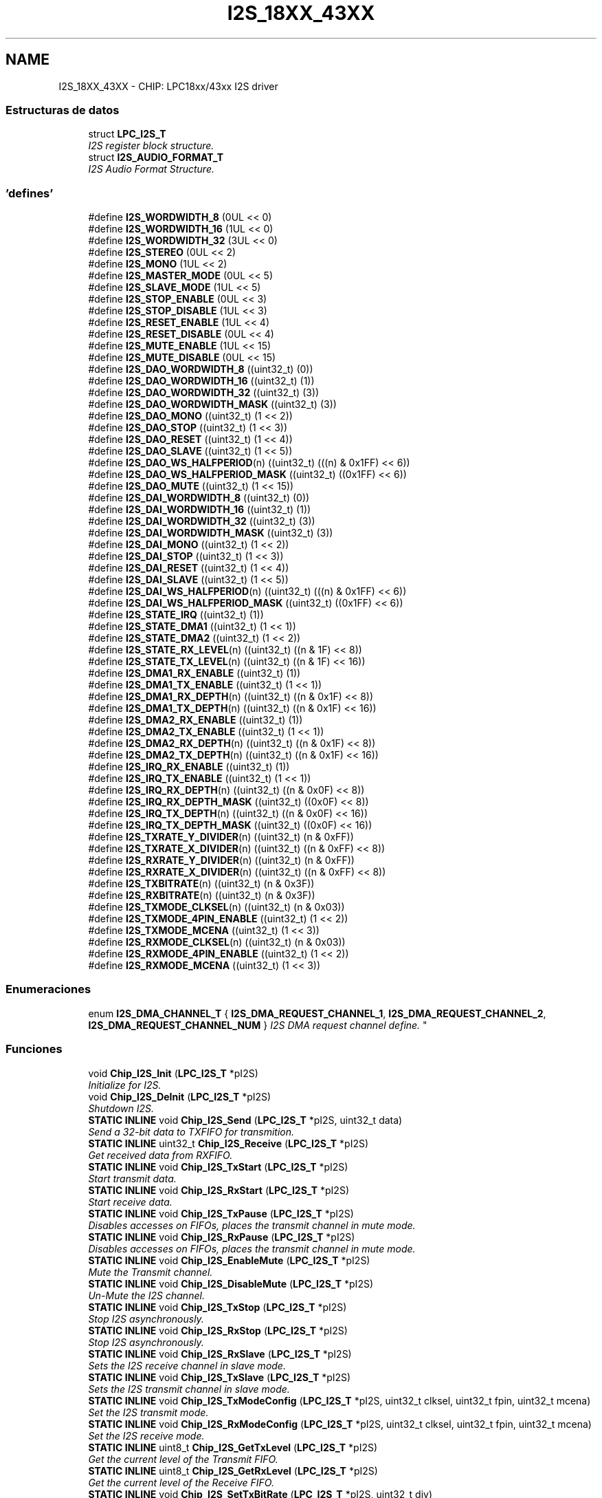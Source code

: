.TH "I2S_18XX_43XX" 3 "Viernes, 14 de Septiembre de 2018" "Ejercicio 1 - TP 5" \" -*- nroff -*-
.ad l
.nh
.SH NAME
I2S_18XX_43XX \- CHIP: LPC18xx/43xx I2S driver
.SS "Estructuras de datos"

.in +1c
.ti -1c
.RI "struct \fBLPC_I2S_T\fP"
.br
.RI "\fII2S register block structure\&. \fP"
.ti -1c
.RI "struct \fBI2S_AUDIO_FORMAT_T\fP"
.br
.RI "\fII2S Audio Format Structure\&. \fP"
.in -1c
.SS "'defines'"

.in +1c
.ti -1c
.RI "#define \fBI2S_WORDWIDTH_8\fP   (0UL << 0)"
.br
.ti -1c
.RI "#define \fBI2S_WORDWIDTH_16\fP   (1UL << 0)"
.br
.ti -1c
.RI "#define \fBI2S_WORDWIDTH_32\fP   (3UL << 0)"
.br
.ti -1c
.RI "#define \fBI2S_STEREO\fP   (0UL << 2)"
.br
.ti -1c
.RI "#define \fBI2S_MONO\fP   (1UL << 2)"
.br
.ti -1c
.RI "#define \fBI2S_MASTER_MODE\fP   (0UL << 5)"
.br
.ti -1c
.RI "#define \fBI2S_SLAVE_MODE\fP   (1UL << 5)"
.br
.ti -1c
.RI "#define \fBI2S_STOP_ENABLE\fP   (0UL << 3)"
.br
.ti -1c
.RI "#define \fBI2S_STOP_DISABLE\fP   (1UL << 3)"
.br
.ti -1c
.RI "#define \fBI2S_RESET_ENABLE\fP   (1UL << 4)"
.br
.ti -1c
.RI "#define \fBI2S_RESET_DISABLE\fP   (0UL << 4)"
.br
.ti -1c
.RI "#define \fBI2S_MUTE_ENABLE\fP   (1UL << 15)"
.br
.ti -1c
.RI "#define \fBI2S_MUTE_DISABLE\fP   (0UL << 15)"
.br
.ti -1c
.RI "#define \fBI2S_DAO_WORDWIDTH_8\fP   ((uint32_t) (0))"
.br
.ti -1c
.RI "#define \fBI2S_DAO_WORDWIDTH_16\fP   ((uint32_t) (1))"
.br
.ti -1c
.RI "#define \fBI2S_DAO_WORDWIDTH_32\fP   ((uint32_t) (3))"
.br
.ti -1c
.RI "#define \fBI2S_DAO_WORDWIDTH_MASK\fP   ((uint32_t) (3))"
.br
.ti -1c
.RI "#define \fBI2S_DAO_MONO\fP   ((uint32_t) (1 << 2))"
.br
.ti -1c
.RI "#define \fBI2S_DAO_STOP\fP   ((uint32_t) (1 << 3))"
.br
.ti -1c
.RI "#define \fBI2S_DAO_RESET\fP   ((uint32_t) (1 << 4))"
.br
.ti -1c
.RI "#define \fBI2S_DAO_SLAVE\fP   ((uint32_t) (1 << 5))"
.br
.ti -1c
.RI "#define \fBI2S_DAO_WS_HALFPERIOD\fP(n)   ((uint32_t) (((n) & 0x1FF) << 6))"
.br
.ti -1c
.RI "#define \fBI2S_DAO_WS_HALFPERIOD_MASK\fP   ((uint32_t) ((0x1FF) << 6))"
.br
.ti -1c
.RI "#define \fBI2S_DAO_MUTE\fP   ((uint32_t) (1 << 15))"
.br
.ti -1c
.RI "#define \fBI2S_DAI_WORDWIDTH_8\fP   ((uint32_t) (0))"
.br
.ti -1c
.RI "#define \fBI2S_DAI_WORDWIDTH_16\fP   ((uint32_t) (1))"
.br
.ti -1c
.RI "#define \fBI2S_DAI_WORDWIDTH_32\fP   ((uint32_t) (3))"
.br
.ti -1c
.RI "#define \fBI2S_DAI_WORDWIDTH_MASK\fP   ((uint32_t) (3))"
.br
.ti -1c
.RI "#define \fBI2S_DAI_MONO\fP   ((uint32_t) (1 << 2))"
.br
.ti -1c
.RI "#define \fBI2S_DAI_STOP\fP   ((uint32_t) (1 << 3))"
.br
.ti -1c
.RI "#define \fBI2S_DAI_RESET\fP   ((uint32_t) (1 << 4))"
.br
.ti -1c
.RI "#define \fBI2S_DAI_SLAVE\fP   ((uint32_t) (1 << 5))"
.br
.ti -1c
.RI "#define \fBI2S_DAI_WS_HALFPERIOD\fP(n)   ((uint32_t) (((n) & 0x1FF) << 6))"
.br
.ti -1c
.RI "#define \fBI2S_DAI_WS_HALFPERIOD_MASK\fP   ((uint32_t) ((0x1FF) << 6))"
.br
.ti -1c
.RI "#define \fBI2S_STATE_IRQ\fP   ((uint32_t) (1))"
.br
.ti -1c
.RI "#define \fBI2S_STATE_DMA1\fP   ((uint32_t) (1 << 1))"
.br
.ti -1c
.RI "#define \fBI2S_STATE_DMA2\fP   ((uint32_t) (1 << 2))"
.br
.ti -1c
.RI "#define \fBI2S_STATE_RX_LEVEL\fP(n)   ((uint32_t) ((n & 1F) << 8))"
.br
.ti -1c
.RI "#define \fBI2S_STATE_TX_LEVEL\fP(n)   ((uint32_t) ((n & 1F) << 16))"
.br
.ti -1c
.RI "#define \fBI2S_DMA1_RX_ENABLE\fP   ((uint32_t) (1))"
.br
.ti -1c
.RI "#define \fBI2S_DMA1_TX_ENABLE\fP   ((uint32_t) (1 << 1))"
.br
.ti -1c
.RI "#define \fBI2S_DMA1_RX_DEPTH\fP(n)   ((uint32_t) ((n & 0x1F) << 8))"
.br
.ti -1c
.RI "#define \fBI2S_DMA1_TX_DEPTH\fP(n)   ((uint32_t) ((n & 0x1F) << 16))"
.br
.ti -1c
.RI "#define \fBI2S_DMA2_RX_ENABLE\fP   ((uint32_t) (1))"
.br
.ti -1c
.RI "#define \fBI2S_DMA2_TX_ENABLE\fP   ((uint32_t) (1 << 1))"
.br
.ti -1c
.RI "#define \fBI2S_DMA2_RX_DEPTH\fP(n)   ((uint32_t) ((n & 0x1F) << 8))"
.br
.ti -1c
.RI "#define \fBI2S_DMA2_TX_DEPTH\fP(n)   ((uint32_t) ((n & 0x1F) << 16))"
.br
.ti -1c
.RI "#define \fBI2S_IRQ_RX_ENABLE\fP   ((uint32_t) (1))"
.br
.ti -1c
.RI "#define \fBI2S_IRQ_TX_ENABLE\fP   ((uint32_t) (1 << 1))"
.br
.ti -1c
.RI "#define \fBI2S_IRQ_RX_DEPTH\fP(n)   ((uint32_t) ((n & 0x0F) << 8))"
.br
.ti -1c
.RI "#define \fBI2S_IRQ_RX_DEPTH_MASK\fP   ((uint32_t) ((0x0F) << 8))"
.br
.ti -1c
.RI "#define \fBI2S_IRQ_TX_DEPTH\fP(n)   ((uint32_t) ((n & 0x0F) << 16))"
.br
.ti -1c
.RI "#define \fBI2S_IRQ_TX_DEPTH_MASK\fP   ((uint32_t) ((0x0F) << 16))"
.br
.ti -1c
.RI "#define \fBI2S_TXRATE_Y_DIVIDER\fP(n)   ((uint32_t) (n & 0xFF))"
.br
.ti -1c
.RI "#define \fBI2S_TXRATE_X_DIVIDER\fP(n)   ((uint32_t) ((n & 0xFF) << 8))"
.br
.ti -1c
.RI "#define \fBI2S_RXRATE_Y_DIVIDER\fP(n)   ((uint32_t) (n & 0xFF))"
.br
.ti -1c
.RI "#define \fBI2S_RXRATE_X_DIVIDER\fP(n)   ((uint32_t) ((n & 0xFF) << 8))"
.br
.ti -1c
.RI "#define \fBI2S_TXBITRATE\fP(n)   ((uint32_t) (n & 0x3F))"
.br
.ti -1c
.RI "#define \fBI2S_RXBITRATE\fP(n)   ((uint32_t) (n & 0x3F))"
.br
.ti -1c
.RI "#define \fBI2S_TXMODE_CLKSEL\fP(n)   ((uint32_t) (n & 0x03))"
.br
.ti -1c
.RI "#define \fBI2S_TXMODE_4PIN_ENABLE\fP   ((uint32_t) (1 << 2))"
.br
.ti -1c
.RI "#define \fBI2S_TXMODE_MCENA\fP   ((uint32_t) (1 << 3))"
.br
.ti -1c
.RI "#define \fBI2S_RXMODE_CLKSEL\fP(n)   ((uint32_t) (n & 0x03))"
.br
.ti -1c
.RI "#define \fBI2S_RXMODE_4PIN_ENABLE\fP   ((uint32_t) (1 << 2))"
.br
.ti -1c
.RI "#define \fBI2S_RXMODE_MCENA\fP   ((uint32_t) (1 << 3))"
.br
.in -1c
.SS "Enumeraciones"

.in +1c
.ti -1c
.RI "enum \fBI2S_DMA_CHANNEL_T\fP { \fBI2S_DMA_REQUEST_CHANNEL_1\fP, \fBI2S_DMA_REQUEST_CHANNEL_2\fP, \fBI2S_DMA_REQUEST_CHANNEL_NUM\fP }
.RI "\fII2S DMA request channel define\&. \fP""
.br
.in -1c
.SS "Funciones"

.in +1c
.ti -1c
.RI "void \fBChip_I2S_Init\fP (\fBLPC_I2S_T\fP *pI2S)"
.br
.RI "\fIInitialize for I2S\&. \fP"
.ti -1c
.RI "void \fBChip_I2S_DeInit\fP (\fBLPC_I2S_T\fP *pI2S)"
.br
.RI "\fIShutdown I2S\&. \fP"
.ti -1c
.RI "\fBSTATIC\fP \fBINLINE\fP void \fBChip_I2S_Send\fP (\fBLPC_I2S_T\fP *pI2S, uint32_t data)"
.br
.RI "\fISend a 32-bit data to TXFIFO for transmition\&. \fP"
.ti -1c
.RI "\fBSTATIC\fP \fBINLINE\fP uint32_t \fBChip_I2S_Receive\fP (\fBLPC_I2S_T\fP *pI2S)"
.br
.RI "\fIGet received data from RXFIFO\&. \fP"
.ti -1c
.RI "\fBSTATIC\fP \fBINLINE\fP void \fBChip_I2S_TxStart\fP (\fBLPC_I2S_T\fP *pI2S)"
.br
.RI "\fIStart transmit data\&. \fP"
.ti -1c
.RI "\fBSTATIC\fP \fBINLINE\fP void \fBChip_I2S_RxStart\fP (\fBLPC_I2S_T\fP *pI2S)"
.br
.RI "\fIStart receive data\&. \fP"
.ti -1c
.RI "\fBSTATIC\fP \fBINLINE\fP void \fBChip_I2S_TxPause\fP (\fBLPC_I2S_T\fP *pI2S)"
.br
.RI "\fIDisables accesses on FIFOs, places the transmit channel in mute mode\&. \fP"
.ti -1c
.RI "\fBSTATIC\fP \fBINLINE\fP void \fBChip_I2S_RxPause\fP (\fBLPC_I2S_T\fP *pI2S)"
.br
.RI "\fIDisables accesses on FIFOs, places the transmit channel in mute mode\&. \fP"
.ti -1c
.RI "\fBSTATIC\fP \fBINLINE\fP void \fBChip_I2S_EnableMute\fP (\fBLPC_I2S_T\fP *pI2S)"
.br
.RI "\fIMute the Transmit channel\&. \fP"
.ti -1c
.RI "\fBSTATIC\fP \fBINLINE\fP void \fBChip_I2S_DisableMute\fP (\fBLPC_I2S_T\fP *pI2S)"
.br
.RI "\fIUn-Mute the I2S channel\&. \fP"
.ti -1c
.RI "\fBSTATIC\fP \fBINLINE\fP void \fBChip_I2S_TxStop\fP (\fBLPC_I2S_T\fP *pI2S)"
.br
.RI "\fIStop I2S asynchronously\&. \fP"
.ti -1c
.RI "\fBSTATIC\fP \fBINLINE\fP void \fBChip_I2S_RxStop\fP (\fBLPC_I2S_T\fP *pI2S)"
.br
.RI "\fIStop I2S asynchronously\&. \fP"
.ti -1c
.RI "\fBSTATIC\fP \fBINLINE\fP void \fBChip_I2S_RxSlave\fP (\fBLPC_I2S_T\fP *pI2S)"
.br
.RI "\fISets the I2S receive channel in slave mode\&. \fP"
.ti -1c
.RI "\fBSTATIC\fP \fBINLINE\fP void \fBChip_I2S_TxSlave\fP (\fBLPC_I2S_T\fP *pI2S)"
.br
.RI "\fISets the I2S transmit channel in slave mode\&. \fP"
.ti -1c
.RI "\fBSTATIC\fP \fBINLINE\fP void \fBChip_I2S_TxModeConfig\fP (\fBLPC_I2S_T\fP *pI2S, uint32_t clksel, uint32_t fpin, uint32_t mcena)"
.br
.RI "\fISet the I2S transmit mode\&. \fP"
.ti -1c
.RI "\fBSTATIC\fP \fBINLINE\fP void \fBChip_I2S_RxModeConfig\fP (\fBLPC_I2S_T\fP *pI2S, uint32_t clksel, uint32_t fpin, uint32_t mcena)"
.br
.RI "\fISet the I2S receive mode\&. \fP"
.ti -1c
.RI "\fBSTATIC\fP \fBINLINE\fP uint8_t \fBChip_I2S_GetTxLevel\fP (\fBLPC_I2S_T\fP *pI2S)"
.br
.RI "\fIGet the current level of the Transmit FIFO\&. \fP"
.ti -1c
.RI "\fBSTATIC\fP \fBINLINE\fP uint8_t \fBChip_I2S_GetRxLevel\fP (\fBLPC_I2S_T\fP *pI2S)"
.br
.RI "\fIGet the current level of the Receive FIFO\&. \fP"
.ti -1c
.RI "\fBSTATIC\fP \fBINLINE\fP void \fBChip_I2S_SetTxBitRate\fP (\fBLPC_I2S_T\fP *pI2S, uint32_t div)"
.br
.RI "\fISet the clock frequency for I2S interface\&. \fP"
.ti -1c
.RI "\fBSTATIC\fP \fBINLINE\fP void \fBChip_I2S_SetRxBitRate\fP (\fBLPC_I2S_T\fP *pI2S, uint32_t div)"
.br
.RI "\fISet the clock frequency for I2S interface\&. \fP"
.ti -1c
.RI "\fBSTATIC\fP \fBINLINE\fP void \fBChip_I2S_SetTxXYDivider\fP (\fBLPC_I2S_T\fP *pI2S, uint8_t xDiv, uint8_t yDiv)"
.br
.RI "\fISet the MCLK rate by using a fractional rate generator, dividing down the frequency of PCLK\&. \fP"
.ti -1c
.RI "\fBSTATIC\fP \fBINLINE\fP void \fBChip_I2S_SetRxXYDivider\fP (\fBLPC_I2S_T\fP *pI2S, uint8_t xDiv, uint8_t yDiv)"
.br
.RI "\fISet the MCLK rate by using a fractional rate generator, dividing down the frequency of PCLK\&. \fP"
.ti -1c
.RI "\fBStatus\fP \fBChip_I2S_TxConfig\fP (\fBLPC_I2S_T\fP *pI2S, \fBI2S_AUDIO_FORMAT_T\fP *format)"
.br
.RI "\fIConfigure I2S for Audio Format input\&. \fP"
.ti -1c
.RI "\fBStatus\fP \fBChip_I2S_RxConfig\fP (\fBLPC_I2S_T\fP *pI2S, \fBI2S_AUDIO_FORMAT_T\fP *format)"
.br
.RI "\fIConfigure I2S for Audio Format input\&. \fP"
.ti -1c
.RI "void \fBChip_I2S_Int_TxCmd\fP (\fBLPC_I2S_T\fP *pI2S, \fBFunctionalState\fP newState, uint8_t depth)"
.br
.RI "\fIEnable/Disable Interrupt with a specific FIFO depth\&. \fP"
.ti -1c
.RI "void \fBChip_I2S_Int_RxCmd\fP (\fBLPC_I2S_T\fP *pI2S, \fBFunctionalState\fP newState, uint8_t depth)"
.br
.RI "\fIEnable/Disable Interrupt with a specific FIFO depth\&. \fP"
.ti -1c
.RI "void \fBChip_I2S_DMA_TxCmd\fP (\fBLPC_I2S_T\fP *pI2S, \fBI2S_DMA_CHANNEL_T\fP dmaNum, \fBFunctionalState\fP newState, uint8_t depth)"
.br
.RI "\fIEnable/Disable DMA with a specific FIFO depth\&. \fP"
.ti -1c
.RI "void \fBChip_I2S_DMA_RxCmd\fP (\fBLPC_I2S_T\fP *pI2S, \fBI2S_DMA_CHANNEL_T\fP dmaNum, \fBFunctionalState\fP newState, uint8_t depth)"
.br
.RI "\fIEnable/Disable DMA with a specific FIFO depth\&. \fP"
.in -1c
.SH "Descripción detallada"
.PP 

.SH "Documentación de los 'defines'"
.PP 
.SS "#define I2S_DAI_MONO   ((uint32_t) (1 << 2))"
DAI mono mode mask 
.PP
Definición en la línea 138 del archivo i2s_18xx_43xx\&.h\&.
.SS "#define I2S_DAI_RESET   ((uint32_t) (1 << 4))"
DAI reset bit mask 
.PP
Definición en la línea 144 del archivo i2s_18xx_43xx\&.h\&.
.SS "#define I2S_DAI_SLAVE   ((uint32_t) (1 << 5))"
DAI slave mode mask 
.PP
Definición en la línea 147 del archivo i2s_18xx_43xx\&.h\&.
.SS "#define I2S_DAI_STOP   ((uint32_t) (1 << 3))"
DAI stop bit mask 
.PP
Definición en la línea 141 del archivo i2s_18xx_43xx\&.h\&.
.SS "#define I2S_DAI_WORDWIDTH_16   ((uint32_t) (1))"
DAI 16 bit 
.PP
Definición en la línea 133 del archivo i2s_18xx_43xx\&.h\&.
.SS "#define I2S_DAI_WORDWIDTH_32   ((uint32_t) (3))"
DAI 32 bit 
.PP
Definición en la línea 134 del archivo i2s_18xx_43xx\&.h\&.
.SS "#define I2S_DAI_WORDWIDTH_8   ((uint32_t) (0))"
DAI 8 bit 
.PP
Definición en la línea 132 del archivo i2s_18xx_43xx\&.h\&.
.SS "#define I2S_DAI_WORDWIDTH_MASK   ((uint32_t) (3))"
DAI word wide mask 
.PP
Definición en la línea 135 del archivo i2s_18xx_43xx\&.h\&.
.SS "#define I2S_DAI_WS_HALFPERIOD(n)   ((uint32_t) (((n) & 0x1FF) << 6))"
DAI Word select set macro 
.PP
Definición en la línea 150 del archivo i2s_18xx_43xx\&.h\&.
.SS "#define I2S_DAI_WS_HALFPERIOD_MASK   ((uint32_t) ((0x1FF) << 6))"
DAI Word select mask 
.PP
Definición en la línea 151 del archivo i2s_18xx_43xx\&.h\&.
.SS "#define I2S_DAO_MONO   ((uint32_t) (1 << 2))"
DAO mono audio mask 
.PP
Definición en la línea 110 del archivo i2s_18xx_43xx\&.h\&.
.SS "#define I2S_DAO_MUTE   ((uint32_t) (1 << 15))"
DAO mute mask 
.PP
Definición en la línea 126 del archivo i2s_18xx_43xx\&.h\&.
.SS "#define I2S_DAO_RESET   ((uint32_t) (1 << 4))"
DAO reset mask 
.PP
Definición en la línea 116 del archivo i2s_18xx_43xx\&.h\&.
.SS "#define I2S_DAO_SLAVE   ((uint32_t) (1 << 5))"
DAO slave mode mask 
.PP
Definición en la línea 119 del archivo i2s_18xx_43xx\&.h\&.
.SS "#define I2S_DAO_STOP   ((uint32_t) (1 << 3))"
DAO stop mask 
.PP
Definición en la línea 113 del archivo i2s_18xx_43xx\&.h\&.
.SS "#define I2S_DAO_WORDWIDTH_16   ((uint32_t) (1))"
DAO 16 bit 
.PP
Definición en la línea 105 del archivo i2s_18xx_43xx\&.h\&.
.SS "#define I2S_DAO_WORDWIDTH_32   ((uint32_t) (3))"
DAO 32 bit 
.PP
Definición en la línea 106 del archivo i2s_18xx_43xx\&.h\&.
.SS "#define I2S_DAO_WORDWIDTH_8   ((uint32_t) (0))"
DAO 8 bit 
.PP
Definición en la línea 104 del archivo i2s_18xx_43xx\&.h\&.
.SS "#define I2S_DAO_WORDWIDTH_MASK   ((uint32_t) (3))"

.PP
Definición en la línea 107 del archivo i2s_18xx_43xx\&.h\&.
.SS "#define I2S_DAO_WS_HALFPERIOD(n)   ((uint32_t) (((n) & 0x1FF) << 6))"
DAO Word select set macro 
.PP
Definición en la línea 122 del archivo i2s_18xx_43xx\&.h\&.
.SS "#define I2S_DAO_WS_HALFPERIOD_MASK   ((uint32_t) ((0x1FF) << 6))"
DAO Word select mask 
.PP
Definición en la línea 123 del archivo i2s_18xx_43xx\&.h\&.
.SS "#define I2S_DMA1_RX_DEPTH(n)   ((uint32_t) ((n & 0x1F) << 8))"
I2S set FIFO level that trigger a receive DMA request on DMA1 
.PP
Definición en la línea 167 del archivo i2s_18xx_43xx\&.h\&.
.SS "#define I2S_DMA1_RX_ENABLE   ((uint32_t) (1))"
I2S control DMA1 for I2S receive 
.PP
Definición en la línea 165 del archivo i2s_18xx_43xx\&.h\&.
.SS "#define I2S_DMA1_TX_DEPTH(n)   ((uint32_t) ((n & 0x1F) << 16))"
I2S set FIFO level that trigger a transmit DMA request on DMA1 
.PP
Definición en la línea 168 del archivo i2s_18xx_43xx\&.h\&.
.SS "#define I2S_DMA1_TX_ENABLE   ((uint32_t) (1 << 1))"
I2S control DMA1 for I2S transmit 
.PP
Definición en la línea 166 del archivo i2s_18xx_43xx\&.h\&.
.SS "#define I2S_DMA2_RX_DEPTH(n)   ((uint32_t) ((n & 0x1F) << 8))"
I2S set FIFO level that trigger a receive DMA request on DMA1 
.PP
Definición en la línea 175 del archivo i2s_18xx_43xx\&.h\&.
.SS "#define I2S_DMA2_RX_ENABLE   ((uint32_t) (1))"
I2S control DMA2 for I2S receive 
.PP
Definición en la línea 173 del archivo i2s_18xx_43xx\&.h\&.
.SS "#define I2S_DMA2_TX_DEPTH(n)   ((uint32_t) ((n & 0x1F) << 16))"
I2S set FIFO level that trigger a transmit DMA request on DMA1 
.PP
Definición en la línea 176 del archivo i2s_18xx_43xx\&.h\&.
.SS "#define I2S_DMA2_TX_ENABLE   ((uint32_t) (1 << 1))"
I2S control DMA1 for I2S transmit 
.PP
Definición en la línea 174 del archivo i2s_18xx_43xx\&.h\&.
.SS "#define I2S_IRQ_RX_DEPTH(n)   ((uint32_t) ((n & 0x0F) << 8))"
I2S set the FIFO level on which to create an irq request 
.PP
Definición en la línea 184 del archivo i2s_18xx_43xx\&.h\&.
.SS "#define I2S_IRQ_RX_DEPTH_MASK   ((uint32_t) ((0x0F) << 8))"

.PP
Definición en la línea 185 del archivo i2s_18xx_43xx\&.h\&.
.SS "#define I2S_IRQ_RX_ENABLE   ((uint32_t) (1))"
I2S control I2S receive interrupt 
.PP
Definición en la línea 182 del archivo i2s_18xx_43xx\&.h\&.
.SS "#define I2S_IRQ_TX_DEPTH(n)   ((uint32_t) ((n & 0x0F) << 16))"
I2S set the FIFO level on which to create an irq request 
.PP
Definición en la línea 186 del archivo i2s_18xx_43xx\&.h\&.
.SS "#define I2S_IRQ_TX_DEPTH_MASK   ((uint32_t) ((0x0F) << 16))"

.PP
Definición en la línea 187 del archivo i2s_18xx_43xx\&.h\&.
.SS "#define I2S_IRQ_TX_ENABLE   ((uint32_t) (1 << 1))"
I2S control I2S transmit interrupt 
.PP
Definición en la línea 183 del archivo i2s_18xx_43xx\&.h\&.
.SS "#define I2S_MASTER_MODE   (0UL << 5)"
I2S in master mode 
.PP
Definición en la línea 85 del archivo i2s_18xx_43xx\&.h\&.
.SS "#define I2S_MONO   (1UL << 2)"
Mono audio 
.PP
Definición en la línea 82 del archivo i2s_18xx_43xx\&.h\&.
.SS "#define I2S_MUTE_DISABLE   (0UL << 15)"
I2S mute disbale mask 
.PP
Definición en la línea 98 del archivo i2s_18xx_43xx\&.h\&.
.SS "#define I2S_MUTE_ENABLE   (1UL << 15)"
I2S mute enable mask 
.PP
Definición en la línea 97 del archivo i2s_18xx_43xx\&.h\&.
.SS "#define I2S_RESET_DISABLE   (0UL << 4)"
I2S reset disable mask 
.PP
Definición en la línea 94 del archivo i2s_18xx_43xx\&.h\&.
.SS "#define I2S_RESET_ENABLE   (1UL << 4)"
I2S reset enable mask 
.PP
Definición en la línea 93 del archivo i2s_18xx_43xx\&.h\&.
.SS "#define I2S_RXBITRATE(n)   ((uint32_t) (n & 0x3F))"

.PP
Definición en la línea 201 del archivo i2s_18xx_43xx\&.h\&.
.SS "#define I2S_RXMODE_4PIN_ENABLE   ((uint32_t) (1 << 2))"
I2S Receive control 4-pin mode 
.PP
Definición en la línea 210 del archivo i2s_18xx_43xx\&.h\&.
.SS "#define I2S_RXMODE_CLKSEL(n)   ((uint32_t) (n & 0x03))"
I2S Receive select clock source 
.PP
Definición en la línea 209 del archivo i2s_18xx_43xx\&.h\&.
.SS "#define I2S_RXMODE_MCENA   ((uint32_t) (1 << 3))"
I2S Receive control the TX_MCLK output 
.PP
Definición en la línea 211 del archivo i2s_18xx_43xx\&.h\&.
.SS "#define I2S_RXRATE_X_DIVIDER(n)   ((uint32_t) ((n & 0xFF) << 8))"
I2S Receive MCLK rate denominator 
.PP
Definición en la línea 195 del archivo i2s_18xx_43xx\&.h\&.
.SS "#define I2S_RXRATE_Y_DIVIDER(n)   ((uint32_t) (n & 0xFF))"
I2S Receive MCLK rate denominator 
.PP
Definición en la línea 194 del archivo i2s_18xx_43xx\&.h\&.
.SS "#define I2S_SLAVE_MODE   (1UL << 5)"
I2S in slave mode 
.PP
Definición en la línea 86 del archivo i2s_18xx_43xx\&.h\&.
.SS "#define I2S_STATE_DMA1   ((uint32_t) (1 << 1))"
I2S Status Receive or Transmit DMA1 
.PP
Definición en la línea 157 del archivo i2s_18xx_43xx\&.h\&.
.SS "#define I2S_STATE_DMA2   ((uint32_t) (1 << 2))"
I2S Status Receive or Transmit DMA2 
.PP
Definición en la línea 158 del archivo i2s_18xx_43xx\&.h\&.
.SS "#define I2S_STATE_IRQ   ((uint32_t) (1))"
I2S Status Receive or Transmit Interrupt 
.PP
Definición en la línea 156 del archivo i2s_18xx_43xx\&.h\&.
.SS "#define I2S_STATE_RX_LEVEL(n)   ((uint32_t) ((n & 1F) << 8))"
I2S Status Current level of the Receive FIFO (5 bits) 
.PP
Definición en la línea 159 del archivo i2s_18xx_43xx\&.h\&.
.SS "#define I2S_STATE_TX_LEVEL(n)   ((uint32_t) ((n & 1F) << 16))"
I2S Status Current level of the Transmit FIFO (5 bits) 
.PP
Definición en la línea 160 del archivo i2s_18xx_43xx\&.h\&.
.SS "#define I2S_STEREO   (0UL << 2)"
Stereo audio 
.PP
Definición en la línea 81 del archivo i2s_18xx_43xx\&.h\&.
.SS "#define I2S_STOP_DISABLE   (1UL << 3)"
I2S stop disable mask 
.PP
Definición en la línea 90 del archivo i2s_18xx_43xx\&.h\&.
.SS "#define I2S_STOP_ENABLE   (0UL << 3)"
I2S stop enable mask 
.PP
Definición en la línea 89 del archivo i2s_18xx_43xx\&.h\&.
.SS "#define I2S_TXBITRATE(n)   ((uint32_t) (n & 0x3F))"

.PP
Definición en la línea 200 del archivo i2s_18xx_43xx\&.h\&.
.SS "#define I2S_TXMODE_4PIN_ENABLE   ((uint32_t) (1 << 2))"
I2S Transmit control 4-pin mode 
.PP
Definición en la línea 207 del archivo i2s_18xx_43xx\&.h\&.
.SS "#define I2S_TXMODE_CLKSEL(n)   ((uint32_t) (n & 0x03))"
I2S Transmit select clock source (2 bits) 
.PP
Definición en la línea 206 del archivo i2s_18xx_43xx\&.h\&.
.SS "#define I2S_TXMODE_MCENA   ((uint32_t) (1 << 3))"
I2S Transmit control the TX_MCLK output 
.PP
Definición en la línea 208 del archivo i2s_18xx_43xx\&.h\&.
.SS "#define I2S_TXRATE_X_DIVIDER(n)   ((uint32_t) ((n & 0xFF) << 8))"
I2S Transmit MCLK rate denominator 
.PP
Definición en la línea 193 del archivo i2s_18xx_43xx\&.h\&.
.SS "#define I2S_TXRATE_Y_DIVIDER(n)   ((uint32_t) (n & 0xFF))"
I2S Transmit MCLK rate denominator 
.PP
Definición en la línea 192 del archivo i2s_18xx_43xx\&.h\&.
.SS "#define I2S_WORDWIDTH_16   (1UL << 0)"
16 bit word 
.PP
Definición en la línea 77 del archivo i2s_18xx_43xx\&.h\&.
.SS "#define I2S_WORDWIDTH_32   (3UL << 0)"
32 bit word 
.PP
Definición en la línea 78 del archivo i2s_18xx_43xx\&.h\&.
.SS "#define I2S_WORDWIDTH_8   (0UL << 0)"
8 bit Word 
.PP
Definición en la línea 76 del archivo i2s_18xx_43xx\&.h\&.
.SH "Documentación de las enumeraciones"
.PP 
.SS "enum \fBI2S_DMA_CHANNEL_T\fP"

.PP
I2S DMA request channel define\&. 
.PP
\fBValores de enumeraciones\fP
.in +1c
.TP
\fB\fII2S_DMA_REQUEST_CHANNEL_1 \fP\fP
DMA request channel 1 
.TP
\fB\fII2S_DMA_REQUEST_CHANNEL_2 \fP\fP
DMA request channel 2 
.TP
\fB\fII2S_DMA_REQUEST_CHANNEL_NUM \fP\fP
The number of DMA request channels 
.PP
Definición en la línea 47 del archivo i2s_18xx_43xx\&.h\&.
.SH "Documentación de las funciones"
.PP 
.SS "void Chip_I2S_DeInit (\fBLPC_I2S_T\fP * pI2S)"

.PP
Shutdown I2S\&. 
.PP
\fBParámetros:\fP
.RS 4
\fIpI2S\fP : The base of I2S peripheral on the chip 
.RE
.PP
\fBDevuelve:\fP
.RS 4
Nothing 
.RE
.PP
\fBNota:\fP
.RS 4
Reset all relative registers (DMA, transmit/receive control, interrupt) to default value 
.RE
.PP

.PP
Definición en la línea 117 del archivo i2s_18xx_43xx\&.c\&.
.SS "\fBSTATIC\fP \fBINLINE\fP void Chip_I2S_DisableMute (\fBLPC_I2S_T\fP * pI2S)"

.PP
Un-Mute the I2S channel\&. 
.PP
\fBParámetros:\fP
.RS 4
\fIpI2S\fP : The base of I2S peripheral on the chip 
.RE
.PP
\fBDevuelve:\fP
.RS 4
Nothing 
.RE
.PP

.PP
Definición en la línea 316 del archivo i2s_18xx_43xx\&.h\&.
.SS "void Chip_I2S_DMA_RxCmd (\fBLPC_I2S_T\fP * pI2S, \fBI2S_DMA_CHANNEL_T\fP dmaNum, \fBFunctionalState\fP newState, uint8_t depth)"

.PP
Enable/Disable DMA with a specific FIFO depth\&. 
.PP
\fBParámetros:\fP
.RS 4
\fIpI2S\fP : The base I2S peripheral on the chip 
.br
\fIdmaNum\fP : Should be
.IP "\(bu" 2
I2S_DMA_REQUEST_CHANNEL_1 : Using DMA1
.IP "\(bu" 2
I2S_DMA_REQUEST_CHANNEL_2 : Using DMA2 
.PP
.br
\fInewState\fP : ENABLE or DISABLE interrupt 
.br
\fIdepth\fP : FIFO level creating an irq request 
.RE
.PP
\fBDevuelve:\fP
.RS 4
Nothing 
.RE
.PP

.PP
Definición en la línea 241 del archivo i2s_18xx_43xx\&.c\&.
.SS "void Chip_I2S_DMA_TxCmd (\fBLPC_I2S_T\fP * pI2S, \fBI2S_DMA_CHANNEL_T\fP dmaNum, \fBFunctionalState\fP newState, uint8_t depth)"

.PP
Enable/Disable DMA with a specific FIFO depth\&. 
.PP
\fBParámetros:\fP
.RS 4
\fIpI2S\fP : The base I2S peripheral on the chip 
.br
\fIdmaNum\fP : Should be
.IP "\(bu" 2
I2S_DMA_REQUEST_CHANNEL_1 : Using DMA1
.IP "\(bu" 2
I2S_DMA_REQUEST_CHANNEL_2 : Using DMA2 
.PP
.br
\fInewState\fP : ENABLE or DISABLE interrupt 
.br
\fIdepth\fP : FIFO level creating an irq request 
.RE
.PP
\fBDevuelve:\fP
.RS 4
Nothing 
.RE
.PP

.PP
Definición en la línea 223 del archivo i2s_18xx_43xx\&.c\&.
.SS "\fBSTATIC\fP \fBINLINE\fP void Chip_I2S_EnableMute (\fBLPC_I2S_T\fP * pI2S)"

.PP
Mute the Transmit channel\&. 
.PP
\fBParámetros:\fP
.RS 4
\fIpI2S\fP : The base of I2S peripheral on the chip 
.RE
.PP
\fBDevuelve:\fP
.RS 4
Nothing 
.RE
.PP
\fBNota:\fP
.RS 4
The data output from I2S transmit channel is always zeroes 
.RE
.PP

.PP
Definición en la línea 306 del archivo i2s_18xx_43xx\&.h\&.
.SS "\fBSTATIC\fP \fBINLINE\fP uint8_t Chip_I2S_GetRxLevel (\fBLPC_I2S_T\fP * pI2S)"

.PP
Get the current level of the Receive FIFO\&. 
.PP
\fBParámetros:\fP
.RS 4
\fIpI2S\fP : The base of I2S peripheral on the chip 
.RE
.PP
\fBDevuelve:\fP
.RS 4
Current level of the Receive FIFO 
.RE
.PP

.PP
Definición en la línea 425 del archivo i2s_18xx_43xx\&.h\&.
.SS "\fBSTATIC\fP \fBINLINE\fP uint8_t Chip_I2S_GetTxLevel (\fBLPC_I2S_T\fP * pI2S)"

.PP
Get the current level of the Transmit FIFO\&. 
.PP
\fBParámetros:\fP
.RS 4
\fIpI2S\fP : The base of I2S peripheral on the chip 
.RE
.PP
\fBDevuelve:\fP
.RS 4
Current level of the Transmit FIFO 
.RE
.PP

.PP
Definición en la línea 415 del archivo i2s_18xx_43xx\&.h\&.
.SS "void Chip_I2S_Init (\fBLPC_I2S_T\fP * pI2S)"

.PP
Initialize for I2S\&. 
.PP
\fBParámetros:\fP
.RS 4
\fIpI2S\fP : The base of I2S peripheral on the chip 
.RE
.PP
\fBDevuelve:\fP
.RS 4
Nothing 
.RE
.PP

.PP
Definición en la línea 111 del archivo i2s_18xx_43xx\&.c\&.
.SS "void Chip_I2S_Int_RxCmd (\fBLPC_I2S_T\fP * pI2S, \fBFunctionalState\fP newState, uint8_t depth)"

.PP
Enable/Disable Interrupt with a specific FIFO depth\&. 
.PP
\fBParámetros:\fP
.RS 4
\fIpI2S\fP : The base I2S peripheral on the chip 
.br
\fInewState\fP : ENABLE or DISABLE interrupt 
.br
\fIdepth\fP : FIFO level creating an irq request 
.RE
.PP
\fBDevuelve:\fP
.RS 4
Nothing 
.RE
.PP

.PP
Definición en la línea 208 del archivo i2s_18xx_43xx\&.c\&.
.SS "void Chip_I2S_Int_TxCmd (\fBLPC_I2S_T\fP * pI2S, \fBFunctionalState\fP newState, uint8_t depth)"

.PP
Enable/Disable Interrupt with a specific FIFO depth\&. 
.PP
\fBParámetros:\fP
.RS 4
\fIpI2S\fP : The base I2S peripheral on the chip 
.br
\fInewState\fP : ENABLE or DISABLE interrupt 
.br
\fIdepth\fP : FIFO level creating an irq request 
.RE
.PP
\fBDevuelve:\fP
.RS 4
Nothing 
.RE
.PP

.PP
Definición en la línea 193 del archivo i2s_18xx_43xx\&.c\&.
.SS "\fBSTATIC\fP \fBINLINE\fP uint32_t Chip_I2S_Receive (\fBLPC_I2S_T\fP * pI2S)"

.PP
Get received data from RXFIFO\&. 
.PP
\fBParámetros:\fP
.RS 4
\fIpI2S\fP : The base of I2S peripheral on the chip 
.RE
.PP
\fBDevuelve:\fP
.RS 4
Data received in RXFIFO 
.RE
.PP
\fBNota:\fP
.RS 4
The function reads from RXFIFO without checking any condition\&. 
.RE
.PP

.PP
Definición en la línea 255 del archivo i2s_18xx_43xx\&.h\&.
.SS "\fBStatus\fP Chip_I2S_RxConfig (\fBLPC_I2S_T\fP * pI2S, \fBI2S_AUDIO_FORMAT_T\fP * format)"

.PP
Configure I2S for Audio Format input\&. 
.PP
\fBParámetros:\fP
.RS 4
\fIpI2S\fP : The base I2S peripheral on the chip 
.br
\fIformat\fP : Audio Format 
.RE
.PP
\fBDevuelve:\fP
.RS 4
SUCCESS or ERROR 
.RE
.PP

.PP
Definición en la línea 162 del archivo i2s_18xx_43xx\&.c\&.
.SS "\fBSTATIC\fP \fBINLINE\fP void Chip_I2S_RxModeConfig (\fBLPC_I2S_T\fP * pI2S, uint32_t clksel, uint32_t fpin, uint32_t mcena)"

.PP
Set the I2S receive mode\&. 
.PP
\fBParámetros:\fP
.RS 4
\fIpI2S\fP : The base of I2S peripheral on the chip 
.br
\fIclksel\fP : Clock source selection for the receive bit clock divider 
.br
\fIfpin\fP : Receive 4-pin mode selection 
.br
\fImcena\fP : Enable for the RX_MCLK output 
.RE
.PP
\fBDevuelve:\fP
.RS 4
Nothing 
.RE
.PP
\fBNota:\fP
.RS 4
In addition to master and slave modes, which are independently configurable for the transmitter and the receiver, several different clock sources are possible, including variations that share the clock and/or WS between the transmitter and receiver\&. It also allows using I2S with fewer pins, typically four\&. 
.RE
.PP

.PP
Definición en la línea 402 del archivo i2s_18xx_43xx\&.h\&.
.SS "\fBSTATIC\fP \fBINLINE\fP void Chip_I2S_RxPause (\fBLPC_I2S_T\fP * pI2S)"

.PP
Disables accesses on FIFOs, places the transmit channel in mute mode\&. 
.PP
\fBParámetros:\fP
.RS 4
\fIpI2S\fP : The base of I2S peripheral on the chip 
.RE
.PP
\fBDevuelve:\fP
.RS 4
Nothing 
.RE
.PP

.PP
Definición en la línea 295 del archivo i2s_18xx_43xx\&.h\&.
.SS "\fBSTATIC\fP \fBINLINE\fP void Chip_I2S_RxSlave (\fBLPC_I2S_T\fP * pI2S)"

.PP
Sets the I2S receive channel in slave mode\&. 
.PP
\fBParámetros:\fP
.RS 4
\fIpI2S\fP : The base of I2S peripheral on the chip 
.RE
.PP
\fBDevuelve:\fP
.RS 4
Nothing 
.RE
.PP
\fBNota:\fP
.RS 4
4 pin mode must be enabled on appropriate channel\&. Must be called after each Chip_I2S_TxModeConfig call if slave mode is needed\&. 
.RE
.PP

.PP
Definición en la línea 352 del archivo i2s_18xx_43xx\&.h\&.
.SS "\fBSTATIC\fP \fBINLINE\fP void Chip_I2S_RxStart (\fBLPC_I2S_T\fP * pI2S)"

.PP
Start receive data\&. 
.PP
\fBParámetros:\fP
.RS 4
\fIpI2S\fP : The base of I2S peripheral on the chip 
.RE
.PP
\fBDevuelve:\fP
.RS 4
Nothing 
.RE
.PP

.PP
Definición en la línea 275 del archivo i2s_18xx_43xx\&.h\&.
.SS "\fBSTATIC\fP \fBINLINE\fP void Chip_I2S_RxStop (\fBLPC_I2S_T\fP * pI2S)"

.PP
Stop I2S asynchronously\&. 
.PP
\fBParámetros:\fP
.RS 4
\fIpI2S\fP : The base of I2S peripheral on the chip 
.RE
.PP
\fBDevuelve:\fP
.RS 4
Nothing 
.RE
.PP
\fBNota:\fP
.RS 4
Pause, resets the transmit channel and FIFO asynchronously 
.RE
.PP

.PP
Definición en la línea 339 del archivo i2s_18xx_43xx\&.h\&.
.SS "\fBSTATIC\fP \fBINLINE\fP void Chip_I2S_Send (\fBLPC_I2S_T\fP * pI2S, uint32_t data)"

.PP
Send a 32-bit data to TXFIFO for transmition\&. 
.PP
\fBParámetros:\fP
.RS 4
\fIpI2S\fP : The base of I2S peripheral on the chip 
.br
\fIdata\fP : Data to be transmited 
.RE
.PP
\fBDevuelve:\fP
.RS 4
Nothing 
.RE
.PP
\fBNota:\fP
.RS 4
The function writes to TXFIFO without checking any condition\&. 
.RE
.PP

.PP
Definición en la línea 244 del archivo i2s_18xx_43xx\&.h\&.
.SS "\fBSTATIC\fP \fBINLINE\fP void Chip_I2S_SetRxBitRate (\fBLPC_I2S_T\fP * pI2S, uint32_t div)"

.PP
Set the clock frequency for I2S interface\&. 
.PP
\fBParámetros:\fP
.RS 4
\fIpI2S\fP : The base of I2S peripheral on the chip 
.br
\fIdiv\fP : Clock divider\&. This value plus one is used to divide MCLK to produce the clock frequency for I2S interface 
.RE
.PP
\fBDevuelve:\fP
.RS 4
Nothing 
.RE
.PP
\fBNota:\fP
.RS 4
The value depends on the audio sample rate desired and the data size and format(stereo/mono) used\&. For example, a 48 kHz sample rate for 16-bit stereo data requires a bit rate of 48 000 x 16 x 2 = 1\&.536 MHz\&. So the mclk_divider should be MCLK/1\&.536 MHz 
.RE
.PP

.PP
Definición en la línea 451 del archivo i2s_18xx_43xx\&.h\&.
.SS "\fBSTATIC\fP \fBINLINE\fP void Chip_I2S_SetRxXYDivider (\fBLPC_I2S_T\fP * pI2S, uint8_t xDiv, uint8_t yDiv)"

.PP
Set the MCLK rate by using a fractional rate generator, dividing down the frequency of PCLK\&. 
.PP
\fBParámetros:\fP
.RS 4
\fIpI2S\fP : The base of I2S peripheral on the chip 
.br
\fIxDiv\fP : I2S transmit MCLK rate numerator 
.br
\fIyDiv\fP : I2S transmit MCLK rate denominator 
.RE
.PP
\fBDevuelve:\fP
.RS 4
Nothing 
.RE
.PP
\fBNota:\fP
.RS 4
Values of the numerator (X) and the denominator (Y) must be chosen to produce a frequency twice that desired for the transmitter MCLK, which must be an integer multiple of the transmitter bit clock rate\&. The equation for the fractional rate generator is: MCLK = PCLK * (X/Y) /2 Note: If the value of X or Y is 0, then no clock is generated\&. Also, the value of Y must be greater than or equal to X\&. 
.RE
.PP

.PP
Definición en la línea 489 del archivo i2s_18xx_43xx\&.h\&.
.SS "\fBSTATIC\fP \fBINLINE\fP void Chip_I2S_SetTxBitRate (\fBLPC_I2S_T\fP * pI2S, uint32_t div)"

.PP
Set the clock frequency for I2S interface\&. 
.PP
\fBParámetros:\fP
.RS 4
\fIpI2S\fP : The base of I2S peripheral on the chip 
.br
\fIdiv\fP : Clock divider\&. This value plus one is used to divide MCLK to produce the clock frequency for I2S interface 
.RE
.PP
\fBDevuelve:\fP
.RS 4
Nothing 
.RE
.PP
\fBNota:\fP
.RS 4
The value depends on the audio sample rate desired and the data size and format(stereo/mono) used\&. For example, a 48 kHz sample rate for 16-bit stereo data requires a bit rate of 48 000 x 16 x 2 = 1\&.536 MHz\&. So the mclk_divider should be MCLK/1\&.536 MHz 
.RE
.PP

.PP
Definición en la línea 438 del archivo i2s_18xx_43xx\&.h\&.
.SS "\fBSTATIC\fP \fBINLINE\fP void Chip_I2S_SetTxXYDivider (\fBLPC_I2S_T\fP * pI2S, uint8_t xDiv, uint8_t yDiv)"

.PP
Set the MCLK rate by using a fractional rate generator, dividing down the frequency of PCLK\&. 
.PP
\fBParámetros:\fP
.RS 4
\fIpI2S\fP : The base of I2S peripheral on the chip 
.br
\fIxDiv\fP : I2S transmit MCLK rate numerator 
.br
\fIyDiv\fP : I2S transmit MCLK rate denominator 
.RE
.PP
\fBDevuelve:\fP
.RS 4
Nothing 
.RE
.PP
\fBNota:\fP
.RS 4
Values of the numerator (X) and the denominator (Y) must be chosen to produce a frequency twice that desired for the transmitter MCLK, which must be an integer multiple of the transmitter bit clock rate\&. The equation for the fractional rate generator is: MCLK = PCLK * (X/Y) /2 Note: If the value of X or Y is 0, then no clock is generated\&. Also, the value of Y must be greater than or equal to X\&. 
.RE
.PP

.PP
Definición en la línea 470 del archivo i2s_18xx_43xx\&.h\&.
.SS "\fBStatus\fP Chip_I2S_TxConfig (\fBLPC_I2S_T\fP * pI2S, \fBI2S_AUDIO_FORMAT_T\fP * format)"

.PP
Configure I2S for Audio Format input\&. 
.PP
\fBParámetros:\fP
.RS 4
\fIpI2S\fP : The base I2S peripheral on the chip 
.br
\fIformat\fP : Audio Format 
.RE
.PP
\fBDevuelve:\fP
.RS 4
SUCCESS or ERROR 
.RE
.PP

.PP
Definición en la línea 130 del archivo i2s_18xx_43xx\&.c\&.
.SS "\fBSTATIC\fP \fBINLINE\fP void Chip_I2S_TxModeConfig (\fBLPC_I2S_T\fP * pI2S, uint32_t clksel, uint32_t fpin, uint32_t mcena)"

.PP
Set the I2S transmit mode\&. 
.PP
\fBParámetros:\fP
.RS 4
\fIpI2S\fP : The base of I2S peripheral on the chip 
.br
\fIclksel\fP : Clock source selection for the receive bit clock divider 
.br
\fIfpin\fP : Receive 4-pin mode selection 
.br
\fImcena\fP : Enable for the RX_MCLK output 
.RE
.PP
\fBDevuelve:\fP
.RS 4
Nothing 
.RE
.PP
\fBNota:\fP
.RS 4
In addition to master and slave modes, which are independently configurable for the transmitter and the receiver, several different clock sources are possible, including variations that share the clock and/or WS between the transmitter and receiver\&. It also allows using I2S with fewer pins, typically four\&. 
.RE
.PP

.PP
Definición en la línea 382 del archivo i2s_18xx_43xx\&.h\&.
.SS "\fBSTATIC\fP \fBINLINE\fP void Chip_I2S_TxPause (\fBLPC_I2S_T\fP * pI2S)"

.PP
Disables accesses on FIFOs, places the transmit channel in mute mode\&. 
.PP
\fBParámetros:\fP
.RS 4
\fIpI2S\fP : The base of I2S peripheral on the chip 
.RE
.PP
\fBDevuelve:\fP
.RS 4
Nothing 
.RE
.PP

.PP
Definición en la línea 285 del archivo i2s_18xx_43xx\&.h\&.
.SS "\fBSTATIC\fP \fBINLINE\fP void Chip_I2S_TxSlave (\fBLPC_I2S_T\fP * pI2S)"

.PP
Sets the I2S transmit channel in slave mode\&. 
.PP
\fBParámetros:\fP
.RS 4
\fIpI2S\fP : The base of I2S peripheral on the chip 
.RE
.PP
\fBDevuelve:\fP
.RS 4
Nothing 
.RE
.PP
\fBNota:\fP
.RS 4
4 pin mode must be enabled on appropriate channel\&. Must be called after each Chip_I2S_TxModeConfig call if slave mode is needed\&. 
.RE
.PP

.PP
Definición en la línea 365 del archivo i2s_18xx_43xx\&.h\&.
.SS "\fBSTATIC\fP \fBINLINE\fP void Chip_I2S_TxStart (\fBLPC_I2S_T\fP * pI2S)"

.PP
Start transmit data\&. 
.PP
\fBParámetros:\fP
.RS 4
\fIpI2S\fP : The base of I2S peripheral on the chip 
.RE
.PP
\fBDevuelve:\fP
.RS 4
Nothing 
.RE
.PP

.PP
Definición en la línea 265 del archivo i2s_18xx_43xx\&.h\&.
.SS "\fBSTATIC\fP \fBINLINE\fP void Chip_I2S_TxStop (\fBLPC_I2S_T\fP * pI2S)"

.PP
Stop I2S asynchronously\&. 
.PP
\fBParámetros:\fP
.RS 4
\fIpI2S\fP : The base of I2S peripheral on the chip 
.RE
.PP
\fBDevuelve:\fP
.RS 4
Nothing 
.RE
.PP
\fBNota:\fP
.RS 4
Pause, resets the transmit channel and FIFO asynchronously 
.RE
.PP

.PP
Definición en la línea 327 del archivo i2s_18xx_43xx\&.h\&.
.SH "Autor"
.PP 
Generado automáticamente por Doxygen para Ejercicio 1 - TP 5 del código fuente\&.
